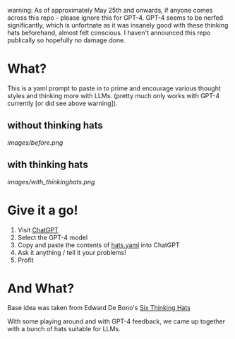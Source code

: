 warning:
As of approximately May 25th and onwards, if anyone comes across this repo - please ignore this for GPT-4. 
GPT-4 seems to be nerfed significantly, which is unfortnate as it was insanely good with these thinking hats beforehand, almost felt conscious.
I haven't announced this repo publically so hopefully no damage done.



* What?
  This is a yaml prompt to paste in to prime and encourage various thought styles and thinking more with LLMs.  (pretty much only works with GPT-4 currently [or did see above warning]).

** without thinking hats

   [[images/before.png]]

** with thinking hats
   [[images/with_thinkinghats.png]]

* Give it a go!
  1. Visit [[https://chat.openai.com/chat][ChatGPT]]
  2. Select the GPT-4 model
  3. Copy and paste the contents of [[https://raw.githubusercontent.com/richemslie/gpt4-thinkinghats/main/hats.yaml][hats.yaml]] into ChatGPT
  4. Ask it anything / tell it your problems!
  5. Profit

* And What?
  Base idea was taken from Edward De Bono's [[https://en.wikipedia.org/wiki/Six_Thinking_Hats][Six Thinking Hats]]

  With some playing around and with GPT-4 feedback, we came up together with a bunch of hats suitable for LLMs.






